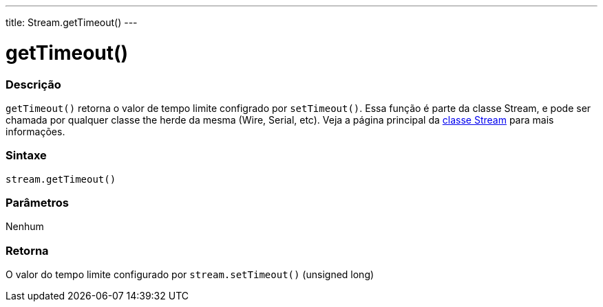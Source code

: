 ---
title: Stream.getTimeout()
---

= getTimeout()

// OVERVIEW SECTION STARTS
[#overview]
--

[float]
=== Descrição
`getTimeout()` retorna o valor de tempo limite configrado por `setTimeout()`. Essa função é parte da classe Stream, e pode ser chamada por qualquer classe the herde da mesma (Wire, Serial, etc). Veja a página principal da link:../../stream[classe Stream] para mais informações.
[%hardbreaks]


[float]
=== Sintaxe
`stream.getTimeout()`


[float]
=== Parâmetros
Nenhum

[float]
=== Retorna
O valor do tempo limite configurado por `stream.setTimeout()` (unsigned long)

--
// OVERVIEW SECTION ENDS


// HOW TO USE SECTION STARTS
[#howtouse]
--

--
// HOW TO USE SECTION ENDS

